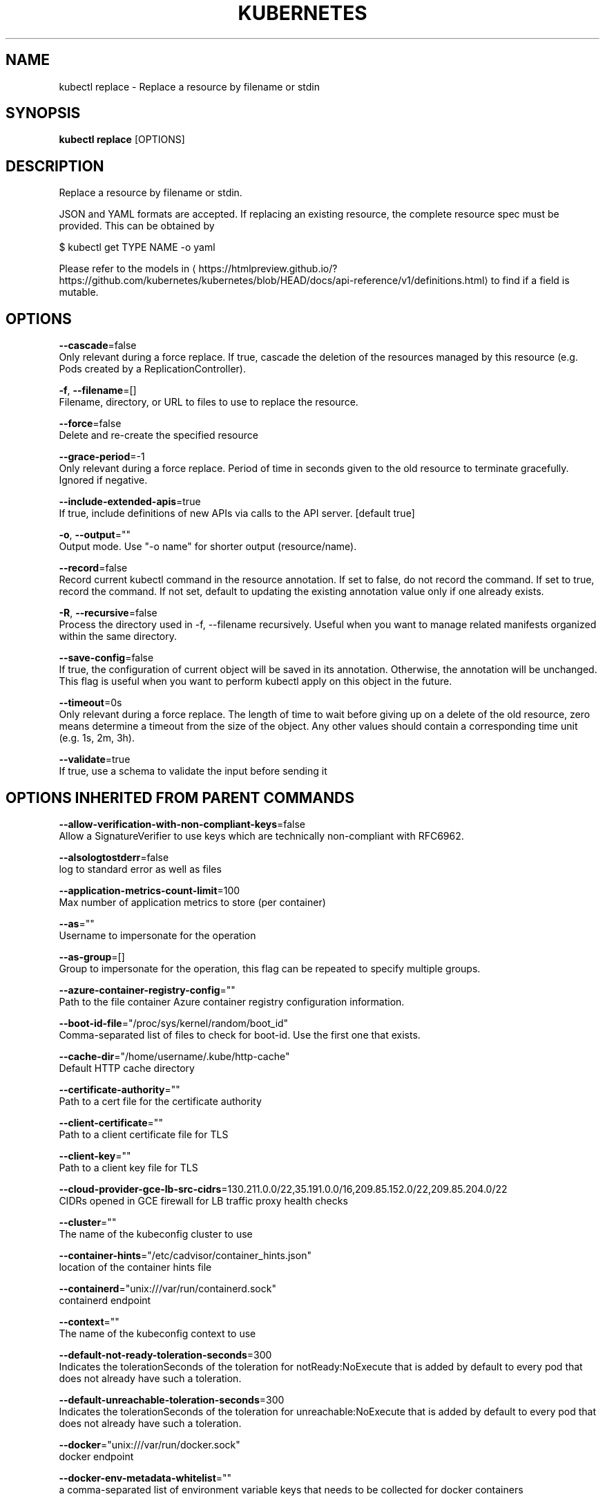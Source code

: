 .TH "KUBERNETES" "1" " kubernetes User Manuals" "Eric Paris" "Jan 2015"  ""


.SH NAME
.PP
kubectl replace \- Replace a resource by filename or stdin


.SH SYNOPSIS
.PP
\fBkubectl replace\fP [OPTIONS]


.SH DESCRIPTION
.PP
Replace a resource by filename or stdin.

.PP
JSON and YAML formats are accepted. If replacing an existing resource, the complete resource spec must be provided. This can be obtained by

.PP
$ kubectl get TYPE NAME \-o yaml

.PP
Please refer to the models in 
\[la]https://htmlpreview.github.io/?https://github.com/kubernetes/kubernetes/blob/HEAD/docs/api-reference/v1/definitions.html\[ra] to find if a field is mutable.


.SH OPTIONS
.PP
\fB\-\-cascade\fP=false
    Only relevant during a force replace. If true, cascade the deletion of the resources managed by this resource (e.g. Pods created by a ReplicationController).

.PP
\fB\-f\fP, \fB\-\-filename\fP=[]
    Filename, directory, or URL to files to use to replace the resource.

.PP
\fB\-\-force\fP=false
    Delete and re\-create the specified resource

.PP
\fB\-\-grace\-period\fP=\-1
    Only relevant during a force replace. Period of time in seconds given to the old resource to terminate gracefully. Ignored if negative.

.PP
\fB\-\-include\-extended\-apis\fP=true
    If true, include definitions of new APIs via calls to the API server. [default true]

.PP
\fB\-o\fP, \fB\-\-output\fP=""
    Output mode. Use "\-o name" for shorter output (resource/name).

.PP
\fB\-\-record\fP=false
    Record current kubectl command in the resource annotation. If set to false, do not record the command. If set to true, record the command. If not set, default to updating the existing annotation value only if one already exists.

.PP
\fB\-R\fP, \fB\-\-recursive\fP=false
    Process the directory used in \-f, \-\-filename recursively. Useful when you want to manage related manifests organized within the same directory.

.PP
\fB\-\-save\-config\fP=false
    If true, the configuration of current object will be saved in its annotation. Otherwise, the annotation will be unchanged. This flag is useful when you want to perform kubectl apply on this object in the future.

.PP
\fB\-\-timeout\fP=0s
    Only relevant during a force replace. The length of time to wait before giving up on a delete of the old resource, zero means determine a timeout from the size of the object. Any other values should contain a corresponding time unit (e.g. 1s, 2m, 3h).

.PP
\fB\-\-validate\fP=true
    If true, use a schema to validate the input before sending it


.SH OPTIONS INHERITED FROM PARENT COMMANDS
.PP
\fB\-\-allow\-verification\-with\-non\-compliant\-keys\fP=false
    Allow a SignatureVerifier to use keys which are technically non\-compliant with RFC6962.

.PP
\fB\-\-alsologtostderr\fP=false
    log to standard error as well as files

.PP
\fB\-\-application\-metrics\-count\-limit\fP=100
    Max number of application metrics to store (per container)

.PP
\fB\-\-as\fP=""
    Username to impersonate for the operation

.PP
\fB\-\-as\-group\fP=[]
    Group to impersonate for the operation, this flag can be repeated to specify multiple groups.

.PP
\fB\-\-azure\-container\-registry\-config\fP=""
    Path to the file container Azure container registry configuration information.

.PP
\fB\-\-boot\-id\-file\fP="/proc/sys/kernel/random/boot\_id"
    Comma\-separated list of files to check for boot\-id. Use the first one that exists.

.PP
\fB\-\-cache\-dir\fP="/home/username/.kube/http\-cache"
    Default HTTP cache directory

.PP
\fB\-\-certificate\-authority\fP=""
    Path to a cert file for the certificate authority

.PP
\fB\-\-client\-certificate\fP=""
    Path to a client certificate file for TLS

.PP
\fB\-\-client\-key\fP=""
    Path to a client key file for TLS

.PP
\fB\-\-cloud\-provider\-gce\-lb\-src\-cidrs\fP=130.211.0.0/22,35.191.0.0/16,209.85.152.0/22,209.85.204.0/22
    CIDRs opened in GCE firewall for LB traffic proxy \& health checks

.PP
\fB\-\-cluster\fP=""
    The name of the kubeconfig cluster to use

.PP
\fB\-\-container\-hints\fP="/etc/cadvisor/container\_hints.json"
    location of the container hints file

.PP
\fB\-\-containerd\fP="unix:///var/run/containerd.sock"
    containerd endpoint

.PP
\fB\-\-context\fP=""
    The name of the kubeconfig context to use

.PP
\fB\-\-default\-not\-ready\-toleration\-seconds\fP=300
    Indicates the tolerationSeconds of the toleration for notReady:NoExecute that is added by default to every pod that does not already have such a toleration.

.PP
\fB\-\-default\-unreachable\-toleration\-seconds\fP=300
    Indicates the tolerationSeconds of the toleration for unreachable:NoExecute that is added by default to every pod that does not already have such a toleration.

.PP
\fB\-\-docker\fP="unix:///var/run/docker.sock"
    docker endpoint

.PP
\fB\-\-docker\-env\-metadata\-whitelist\fP=""
    a comma\-separated list of environment variable keys that needs to be collected for docker containers

.PP
\fB\-\-docker\-only\fP=false
    Only report docker containers in addition to root stats

.PP
\fB\-\-docker\-root\fP="/var/lib/docker"
    DEPRECATED: docker root is read from docker info (this is a fallback, default: /var/lib/docker)

.PP
\fB\-\-docker\-tls\fP=false
    use TLS to connect to docker

.PP
\fB\-\-docker\-tls\-ca\fP="ca.pem"
    path to trusted CA

.PP
\fB\-\-docker\-tls\-cert\fP="cert.pem"
    path to client certificate

.PP
\fB\-\-docker\-tls\-key\fP="key.pem"
    path to private key

.PP
\fB\-\-enable\-load\-reader\fP=false
    Whether to enable cpu load reader

.PP
\fB\-\-event\-storage\-age\-limit\fP="default=0"
    Max length of time for which to store events (per type). Value is a comma separated list of key values, where the keys are event types (e.g.: creation, oom) or "default" and the value is a duration. Default is applied to all non\-specified event types

.PP
\fB\-\-event\-storage\-event\-limit\fP="default=0"
    Max number of events to store (per type). Value is a comma separated list of key values, where the keys are event types (e.g.: creation, oom) or "default" and the value is an integer. Default is applied to all non\-specified event types

.PP
\fB\-\-global\-housekeeping\-interval\fP=1m0s
    Interval between global housekeepings

.PP
\fB\-\-google\-json\-key\fP=""
    The Google Cloud Platform Service Account JSON Key to use for authentication.

.PP
\fB\-\-housekeeping\-interval\fP=10s
    Interval between container housekeepings

.PP
\fB\-\-insecure\-skip\-tls\-verify\fP=false
    If true, the server's certificate will not be checked for validity. This will make your HTTPS connections insecure

.PP
\fB\-\-ir\-data\-source\fP="influxdb"
    Data source used by InitialResources. Supported options: influxdb, gcm.

.PP
\fB\-\-ir\-dbname\fP="k8s"
    InfluxDB database name which contains metrics required by InitialResources

.PP
\fB\-\-ir\-hawkular\fP=""
    Hawkular configuration URL

.PP
\fB\-\-ir\-influxdb\-host\fP="localhost:8080/api/v1/namespaces/kube\-system/services/monitoring\-influxdb:api/proxy"
    Address of InfluxDB which contains metrics required by InitialResources

.PP
\fB\-\-ir\-namespace\-only\fP=false
    Whether the estimation should be made only based on data from the same namespace.

.PP
\fB\-\-ir\-password\fP="root"
    Password used for connecting to InfluxDB

.PP
\fB\-\-ir\-percentile\fP=90
    Which percentile of samples should InitialResources use when estimating resources. For experiment purposes.

.PP
\fB\-\-ir\-user\fP="root"
    User used for connecting to InfluxDB

.PP
\fB\-\-kubeconfig\fP=""
    Path to the kubeconfig file to use for CLI requests.

.PP
\fB\-\-log\-backtrace\-at\fP=:0
    when logging hits line file:N, emit a stack trace

.PP
\fB\-\-log\-cadvisor\-usage\fP=false
    Whether to log the usage of the cAdvisor container

.PP
\fB\-\-log\-dir\fP=""
    If non\-empty, write log files in this directory

.PP
\fB\-\-loglevel\fP=1
    Log level (0 = DEBUG, 5 = FATAL)

.PP
\fB\-\-logtostderr\fP=false
    log to standard error instead of files

.PP
\fB\-\-machine\-id\-file\fP="/etc/machine\-id,/var/lib/dbus/machine\-id"
    Comma\-separated list of files to check for machine\-id. Use the first one that exists.

.PP
\fB\-\-match\-server\-version\fP=false
    Require server version to match client version

.PP
\fB\-n\fP, \fB\-\-namespace\fP=""
    If present, the namespace scope for this CLI request

.PP
\fB\-\-password\fP=""
    Password for basic authentication to the API server

.PP
\fB\-\-request\-timeout\fP="0"
    The length of time to wait before giving up on a single server request. Non\-zero values should contain a corresponding time unit (e.g. 1s, 2m, 3h). A value of zero means don't timeout requests.

.PP
\fB\-s\fP, \fB\-\-server\fP=""
    The address and port of the Kubernetes API server

.PP
\fB\-\-stderrthreshold\fP=2
    logs at or above this threshold go to stderr

.PP
\fB\-\-storage\-driver\-buffer\-duration\fP=1m0s
    Writes in the storage driver will be buffered for this duration, and committed to the non memory backends as a single transaction

.PP
\fB\-\-storage\-driver\-db\fP="cadvisor"
    database name

.PP
\fB\-\-storage\-driver\-host\fP="localhost:8086"
    database host:port

.PP
\fB\-\-storage\-driver\-password\fP="root"
    database password

.PP
\fB\-\-storage\-driver\-secure\fP=false
    use secure connection with database

.PP
\fB\-\-storage\-driver\-table\fP="stats"
    table name

.PP
\fB\-\-storage\-driver\-user\fP="root"
    database username

.PP
\fB\-\-token\fP=""
    Bearer token for authentication to the API server

.PP
\fB\-\-user\fP=""
    The name of the kubeconfig user to use

.PP
\fB\-\-username\fP=""
    Username for basic authentication to the API server

.PP
\fB\-v\fP, \fB\-\-v\fP=0
    log level for V logs

.PP
\fB\-\-version\fP=false
    Print version information and quit

.PP
\fB\-\-vmodule\fP=
    comma\-separated list of pattern=N settings for file\-filtered logging


.SH EXAMPLE
.PP
.RS

.nf
  # Replace a pod using the data in pod.json.
  kubectl replace \-f ./pod.json
  
  # Replace a pod based on the JSON passed into stdin.
  cat pod.json | kubectl replace \-f \-
  
  # Update a single\-container pod's image version (tag) to v4
  kubectl get pod mypod \-o yaml | sed 's/\\(image: myimage\\):.*$/\\1:v4/' | kubectl replace \-f \-
  
  # Force replace, delete and then re\-create the resource
  kubectl replace \-\-force \-f ./pod.json

.fi
.RE


.SH SEE ALSO
.PP
\fBkubectl(1)\fP,


.SH HISTORY
.PP
January 2015, Originally compiled by Eric Paris (eparis at redhat dot com) based on the kubernetes source material, but hopefully they have been automatically generated since!
